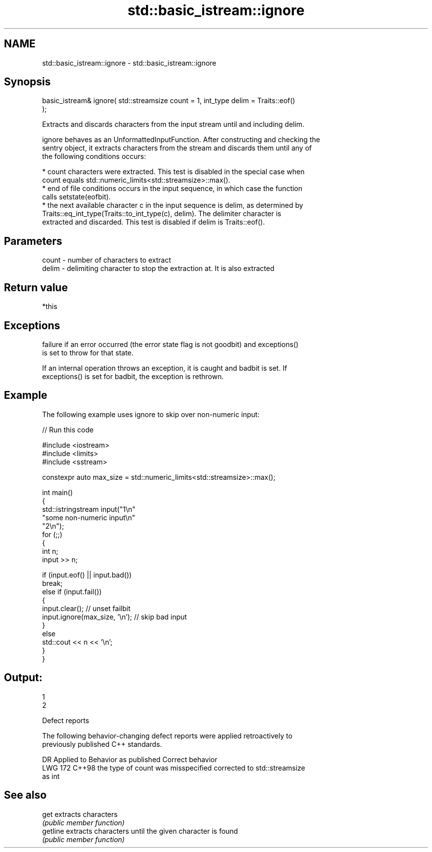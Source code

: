 .TH std::basic_istream::ignore 3 "2024.06.10" "http://cppreference.com" "C++ Standard Libary"
.SH NAME
std::basic_istream::ignore \- std::basic_istream::ignore

.SH Synopsis
   basic_istream& ignore( std::streamsize count = 1, int_type delim = Traits::eof()
   );

   Extracts and discards characters from the input stream until and including delim.

   ignore behaves as an UnformattedInputFunction. After constructing and checking the
   sentry object, it extracts characters from the stream and discards them until any of
   the following conditions occurs:

     * count characters were extracted. This test is disabled in the special case when
       count equals std::numeric_limits<std::streamsize>::max().
     * end of file conditions occurs in the input sequence, in which case the function
       calls setstate(eofbit).
     * the next available character c in the input sequence is delim, as determined by
       Traits::eq_int_type(Traits::to_int_type(c), delim). The delimiter character is
       extracted and discarded. This test is disabled if delim is Traits::eof().

.SH Parameters

   count - number of characters to extract
   delim - delimiting character to stop the extraction at. It is also extracted

.SH Return value

   *this

.SH Exceptions


   failure if an error occurred (the error state flag is not goodbit) and exceptions()
   is set to throw for that state.

   If an internal operation throws an exception, it is caught and badbit is set. If
   exceptions() is set for badbit, the exception is rethrown.

.SH Example

   The following example uses ignore to skip over non-numeric input:


// Run this code

 #include <iostream>
 #include <limits>
 #include <sstream>

 constexpr auto max_size = std::numeric_limits<std::streamsize>::max();

 int main()
 {
     std::istringstream input("1\\n"
                              "some non-numeric input\\n"
                              "2\\n");
     for (;;)
     {
         int n;
         input >> n;

         if (input.eof() || input.bad())
             break;
         else if (input.fail())
         {
             input.clear(); // unset failbit
             input.ignore(max_size, '\\n'); // skip bad input
         }
         else
             std::cout << n << '\\n';
     }
 }

.SH Output:

 1
 2

   Defect reports

   The following behavior-changing defect reports were applied retroactively to
   previously published C++ standards.

     DR    Applied to        Behavior as published               Correct behavior
   LWG 172 C++98      the type of count was misspecified   corrected to std::streamsize
                      as int

.SH See also

   get     extracts characters
           \fI(public member function)\fP
   getline extracts characters until the given character is found
           \fI(public member function)\fP
